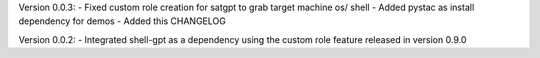 Version 0.0.3:
- Fixed custom role creation for satgpt to grab target machine os/ shell
- Added pystac as install dependency for demos
- Added this CHANGELOG

Version 0.0.2:
- Integrated shell-gpt as a dependency using the custom role feature released in version 0.9.0